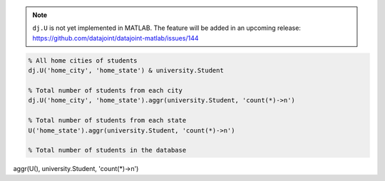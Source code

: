 .. note::

  ``dj.U`` is not yet implemented in MATLAB.
  The feature will be added in an upcoming release: https://github.com/datajoint/datajoint-matlab/issues/144

.. code-block:: matlab

  % All home cities of students
  dj.U('home_city', 'home_state') & university.Student

  % Total number of students from each city
  dj.U('home_city', 'home_state').aggr(university.Student, 'count(*)->n')

  % Total number of students from each state
  U('home_state').aggr(university.Student, 'count(*)->n')

  % Total number of students in the database
aggr(U(), university.Student, 'count(*)->n')
